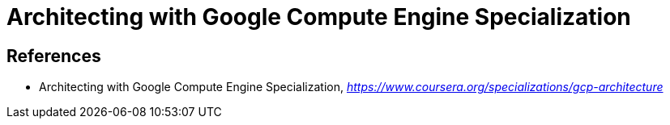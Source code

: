 Architecting with Google Compute Engine Specialization
======================================================


References
----------

- Architecting with Google Compute Engine Specialization, _https://www.coursera.org/specializations/gcp-architecture_
